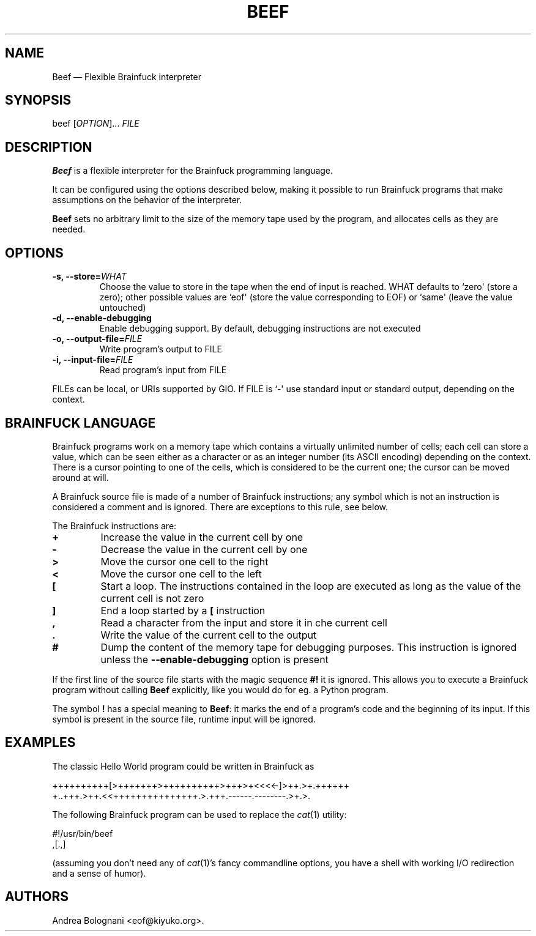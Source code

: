 .TH BEEF 1 "March 2011" "Beef 1.0.0"
.SH NAME
.PP
Beef \[em] Flexible Brainfuck interpreter
.SH SYNOPSIS
.PP
beef [\f[I]OPTION\f[]]\&... \f[I]FILE\f[]
.SH DESCRIPTION
.PP
\f[B]Beef\f[] is a flexible interpreter for the Brainfuck
programming language.
.PP
It can be configured using the options described below, making it
possible to run Brainfuck programs that make assumptions on the
behavior of the interpreter.
.PP
\f[B]Beef\f[] sets no arbitrary limit to the size of the memory
tape used by the program, and allocates cells as they are needed.
.SH OPTIONS
.TP
.B \f[B]-s\f[], \f[B]--store\f[]=\f[I]WHAT\f[]
Choose the value to store in the tape when the end of input is
reached.
WHAT defaults to `zero\[aq] (store a zero); other possible values
are `eof\[aq] (store the value corresponding to EOF) or `same\[aq]
(leave the value untouched)
.RS
.RE
.TP
.B \f[B]-d\f[], \f[B]--enable-debugging\f[]
Enable debugging support.
By default, debugging instructions are not executed
.RS
.RE
.TP
.B \f[B]-o\f[], \f[B]--output-file\f[]=\f[I]FILE\f[]
Write program's output to FILE
.RS
.RE
.TP
.B \f[B]-i\f[], \f[B]--input-file\f[]=\f[I]FILE\f[]
Read program's input from FILE
.RS
.RE
.PP
FILEs can be local, or URIs supported by GIO.
If FILE is `-\[aq] use standard input or standard output, depending
on the context.
.SH BRAINFUCK LANGUAGE
.PP
Brainfuck programs work on a memory tape which contains a virtually
unlimited number of cells; each cell can store a value, which can
be seen either as a character or as an integer number (its ASCII
encoding) depending on the context.
There is a cursor pointing to one of the cells, which is considered
to be the current one; the cursor can be moved around at will.
.PP
A Brainfuck source file is made of a number of Brainfuck
instructions; any symbol which is not an instruction is considered
a comment and is ignored.
There are exceptions to this rule, see below.
.PP
The Brainfuck instructions are:
.TP
.B \f[B]+\f[]
Increase the value in the current cell by one
.RS
.RE
.TP
.B \f[B]-\f[]
Decrease the value in the current cell by one
.RS
.RE
.TP
.B \f[B]>\f[]
Move the cursor one cell to the right
.RS
.RE
.TP
.B \f[B]<\f[]
Move the cursor one cell to the left
.RS
.RE
.TP
.B \f[B][\f[]
Start a loop.
The instructions contained in the loop are executed as long as the
value of the current cell is not zero
.RS
.RE
.TP
.B \f[B]]\f[]
End a loop started by a \f[B][\f[] instruction
.RS
.RE
.TP
.B \f[B],\f[]
Read a character from the input and store it in che current cell
.RS
.RE
.TP
.B \f[B].\f[]
Write the value of the current cell to the output
.RS
.RE
.TP
.B \f[B]#\f[]
Dump the content of the memory tape for debugging purposes.
This instruction is ignored unless the \f[B]--enable-debugging\f[]
option is present
.RS
.RE
.PP
If the first line of the source file starts with the magic sequence
\f[B]#!\f[] it is ignored.
This allows you to execute a Brainfuck program without calling
\f[B]Beef\f[] explicitly, like you would do for eg.
a Python program.
.PP
The symbol \f[B]!\f[] has a special meaning to \f[B]Beef\f[]: it
marks the end of a program's code and the beginning of its input.
If this symbol is present in the source file, runtime input will be
ignored.
.SH EXAMPLES
.PP
The classic Hello World program could be written in Brainfuck as
.PP
\f[CR]
      \ \ \ \ ++++++++++[>+++++++>++++++++++>+++>+<<<<-]>++.>+.++++++
      \ \ \ \ +..+++.>++.<<+++++++++++++++.>.+++.------.--------.>+.>.
\f[]
.PP
The following Brainfuck program can be used to replace the
\f[I]cat\f[](1) utility:
.PP
\f[CR]
      \ \ \ \ #!/usr/bin/beef
      \ \ \ \ ,[.,]
\f[]
.PP
(assuming you don't need any of \f[I]cat\f[](1)'s fancy commandline
options, you have a shell with working I/O redirection and a sense
of humor).
.SH AUTHORS
Andrea Bolognani <eof@kiyuko.org>.

